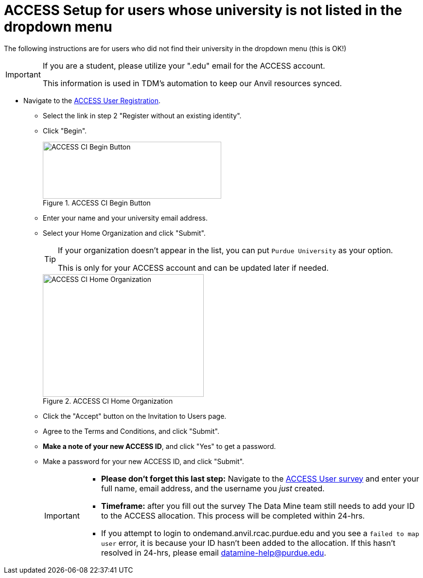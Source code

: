 = ACCESS Setup for users whose university is not listed in the dropdown menu

The following instructions are for users who did not find their university in the dropdown menu (this is OK!)

[IMPORTANT]
====
If you are a student, please utilize your ".edu" email for the ACCESS account. 

This information is used in TDM's automation to keep our Anvil resources synced.
====

* Navigate to the https://identity.access-ci.org/new-user[ACCESS User Registration]. 
** Select the link in step 2 "Register without an existing identity".
** Click "Begin".
+
image::access_ci_begin.png[ACCESS CI Begin Button, width=367, height=117, loading=lazy, title="ACCESS CI Begin Button"]
+
** Enter your name and your university email address.
** Select your Home Organization and click "Submit".
+
[TIP]
====
If your organization doesn't appear in the list, you can put `Purdue University` as your option. 

This is only for your ACCESS account and can be updated later if needed.
====
+
image::access_ci_home_organization.png[ACCESS CI Home Organization, width=331, height=252, loading=lazy, title="ACCESS CI Home Organization"]
+
** Click the "Accept" button on the Invitation to Users page.
** Agree to the Terms and Conditions, and click "Submit".
** *Make a note of your new ACCESS ID*, and click "Yes" to get a password.
** Make a password for your new ACCESS ID, and click "Submit".
+
[IMPORTANT]
====
** *Please don't forget this last step:* Navigate to the https://purdue.ca1.qualtrics.com/jfe/form/SV_23G64aAAKNshTrE[ACCESS User survey] and enter your full name, email address, and the username you _just_ created.

** *Timeframe:* after you fill out the survey The Data Mine team still needs to add your ID to the ACCESS allocation. This process will be completed within 24-hrs. 

** If you attempt to login to ondemand.anvil.rcac.purdue.edu and you see a `failed to map user` error, it is because your ID hasn't been added to the allocation. If this hasn't resolved in 24-hrs, please email datamine-help@purdue.edu.
====
+

